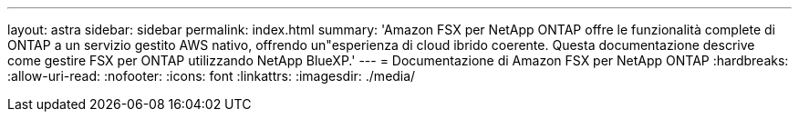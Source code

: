 ---
layout: astra 
sidebar: sidebar 
permalink: index.html 
summary: 'Amazon FSX per NetApp ONTAP offre le funzionalità complete di ONTAP a un servizio gestito AWS nativo, offrendo un"esperienza di cloud ibrido coerente. Questa documentazione descrive come gestire FSX per ONTAP utilizzando NetApp BlueXP.' 
---
= Documentazione di Amazon FSX per NetApp ONTAP
:hardbreaks:
:allow-uri-read: 
:nofooter: 
:icons: font
:linkattrs: 
:imagesdir: ./media/



